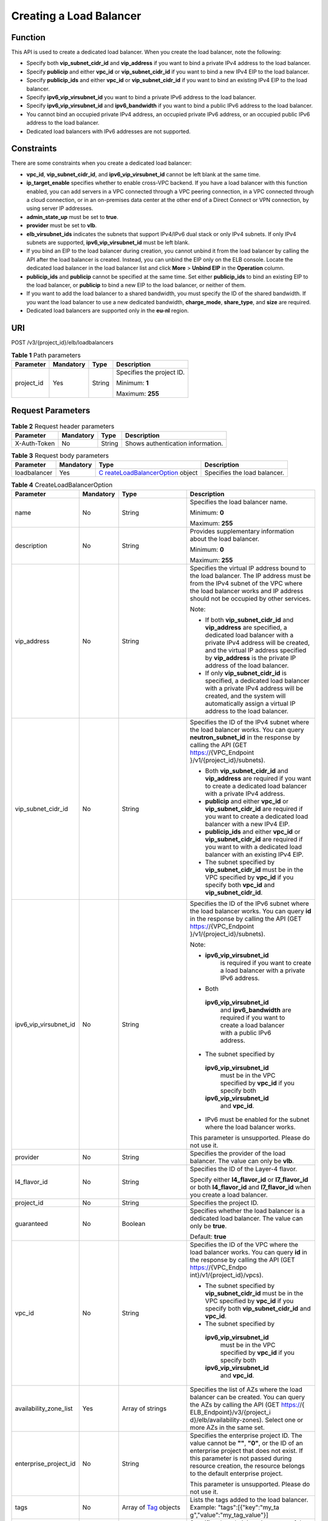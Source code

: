 Creating a Load Balancer
========================

Function
^^^^^^^^

This API is used to create a dedicated load balancer. When you create the load balancer, note the following:

-  Specify both **vip_subnet_cidr_id** and **vip_address** if you want to bind a private IPv4 address to the load balancer.
-  Specify **publicip** and either **vpc_id** or **vip_subnet_cidr_id** if you want to bind a new IPv4 EIP to the load balancer.
-  Specify **publicip_ids** and either **vpc_id** or **vip_subnet_cidr_id** if you want to bind an existing IPv4 EIP to the load balancer.
-  Specify **ipv6_vip_virsubnet_id** you want to bind a private IPv6 address to the load balancer.
-  Specify **ipv6_vip_virsubnet_id** and **ipv6_bandwidth** if you want to bind a public IPv6 address to the load balancer.
-  You cannot bind an occupied private IPv4 address, an occupied private IPv6 address, or an occupied public IPv6 address to the load balancer.
-  Dedicated load balancers with IPv6 addresses are not supported.

Constraints
^^^^^^^^^^^

There are some constraints when you create a dedicated load balancer:

-  **vpc_id**, **vip_subnet_cidr_id**, and **ipv6_vip_virsubnet_id** cannot be left blank at the same time.
-  **ip_target_enable** specifies whether to enable cross-VPC backend. If you have a load balancer with this function enabled, you can add servers in a VPC connected through a VPC peering connection, in a VPC connected through a cloud connection, or in an on-premises data center at the other end of a Direct Connect or VPN connection, by using server IP addresses.
-  **admin_state_up** must be set to **true**.
-  **provider** must be set to **vlb**.
-  **elb_virsubnet_ids** indicates the subnets that support IPv4/IPv6 dual stack or only IPv4 subnets. If only IPv4 subnets are supported, **ipv6_vip_virsubnet_id** must be left blank.
-  If you bind an EIP to the load balancer during creation, you cannot unbind it from the load balancer by calling the API after the load balancer is created. Instead, you can unbind the EIP only on the ELB console. Locate the dedicated load balancer in the load balancer list and click **More** > **Unbind EIP** in the **Operation** column.
-  **publicip_ids** and **publicip** cannot be specified at the same time. Set either **publicip_ids** to bind an existing EIP to the load balancer, or **publicip** to bind a new EIP to the load balancer, or neither of them.
-  If you want to add the load balancer to a shared bandwidth, you must specify the ID of the shared bandwidth. If you want the load balancer to use a new dedicated bandwidth, **charge_mode**, **share_type**, and **size** are required.
-  Dedicated load balancers are supported only in the **eu-nl** region.

URI
^^^

POST /v3/{project_id}/elb/loadbalancers

.. table:: **Table 1** Path parameters

   +-----------------------------+-----------------------------+-----------------------------+-----------------------------+
   | Parameter                   | Mandatory                   | Type                        | Description                 |
   +=============================+=============================+=============================+=============================+
   | project_id                  | Yes                         | String                      | Specifies the project ID.   |
   |                             |                             |                             |                             |
   |                             |                             |                             | Minimum: **1**              |
   |                             |                             |                             |                             |
   |                             |                             |                             | Maximum: **255**            |
   +-----------------------------+-----------------------------+-----------------------------+-----------------------------+

Request Parameters
^^^^^^^^^^^^^^^^^^

.. table:: **Table 2** Request header parameters

   ============ ========= ====== =================================
   Parameter    Mandatory Type   Description
   ============ ========= ====== =================================
   X-Auth-Token No        String Shows authentication information.
   ============ ========= ====== =================================

.. table:: **Table 3** Request body parameters

   +--------------+-----------+-------------------------------------------+------------------------------+
   | Parameter    | Mandatory | Type                                      | Description                  |
   +==============+===========+===========================================+==============================+
   | loadbalancer | Yes       | `C                                        | Specifies the load balancer. |
   |              |           | reateLoadBalancerOption <#CreateLoadBalan |                              |
   |              |           | cer__request_CreateLoadBalancerOption>`__ |                              |
   |              |           | object                                    |                              |
   +--------------+-----------+-------------------------------------------+------------------------------+

.. table:: **Table 4** CreateLoadBalancerOption

   +-----------------------------+-----------------------------+-----------------------------+-----------------------------+
   | Parameter                   | Mandatory                   | Type                        | Description                 |
   +=============================+=============================+=============================+=============================+
   | name                        | No                          | String                      | Specifies the load balancer |
   |                             |                             |                             | name.                       |
   |                             |                             |                             |                             |
   |                             |                             |                             | Minimum: **0**              |
   |                             |                             |                             |                             |
   |                             |                             |                             | Maximum: **255**            |
   +-----------------------------+-----------------------------+-----------------------------+-----------------------------+
   | description                 | No                          | String                      | Provides supplementary      |
   |                             |                             |                             | information about the load  |
   |                             |                             |                             | balancer.                   |
   |                             |                             |                             |                             |
   |                             |                             |                             | Minimum: **0**              |
   |                             |                             |                             |                             |
   |                             |                             |                             | Maximum: **255**            |
   +-----------------------------+-----------------------------+-----------------------------+-----------------------------+
   | vip_address                 | No                          | String                      | Specifies the virtual IP    |
   |                             |                             |                             | address bound to the load   |
   |                             |                             |                             | balancer. The IP address    |
   |                             |                             |                             | must be from the IPv4       |
   |                             |                             |                             | subnet of the VPC where the |
   |                             |                             |                             | load balancer works and IP  |
   |                             |                             |                             | address should not be       |
   |                             |                             |                             | occupied by other services. |
   |                             |                             |                             |                             |
   |                             |                             |                             | Note:                       |
   |                             |                             |                             |                             |
   |                             |                             |                             | -  If both                  |
   |                             |                             |                             |    **vip_subnet_cidr_id**   |
   |                             |                             |                             |    and **vip_address** are  |
   |                             |                             |                             |    specified, a dedicated   |
   |                             |                             |                             |    load balancer with a     |
   |                             |                             |                             |    private IPv4 address     |
   |                             |                             |                             |    will be created, and the |
   |                             |                             |                             |    virtual IP address       |
   |                             |                             |                             |    specified by             |
   |                             |                             |                             |    **vip_address** is the   |
   |                             |                             |                             |    private IP address of    |
   |                             |                             |                             |    the load balancer.       |
   |                             |                             |                             | -  If only                  |
   |                             |                             |                             |    **vip_subnet_cidr_id**   |
   |                             |                             |                             |    is specified, a          |
   |                             |                             |                             |    dedicated load balancer  |
   |                             |                             |                             |    with a private IPv4      |
   |                             |                             |                             |    address will be created, |
   |                             |                             |                             |    and the system will      |
   |                             |                             |                             |    automatically assign a   |
   |                             |                             |                             |    virtual IP address to    |
   |                             |                             |                             |    the load balancer.       |
   +-----------------------------+-----------------------------+-----------------------------+-----------------------------+
   | vip_subnet_cidr_id          | No                          | String                      | Specifies the ID of the     |
   |                             |                             |                             | IPv4 subnet where the load  |
   |                             |                             |                             | balancer works. You can     |
   |                             |                             |                             | query **neutron_subnet_id** |
   |                             |                             |                             | in the response by calling  |
   |                             |                             |                             | the API (GET                |
   |                             |                             |                             | https://{VPC_Endpoint       |
   |                             |                             |                             | }/v1/{project_id}/subnets). |
   |                             |                             |                             |                             |
   |                             |                             |                             | -  Both                     |
   |                             |                             |                             |    **vip_subnet_cidr_id**   |
   |                             |                             |                             |    and **vip_address** are  |
   |                             |                             |                             |    required if you want to  |
   |                             |                             |                             |    create a dedicated load  |
   |                             |                             |                             |    balancer with a private  |
   |                             |                             |                             |    IPv4 address.            |
   |                             |                             |                             | -  **publicip** and either  |
   |                             |                             |                             |    **vpc_id** or            |
   |                             |                             |                             |    **vip_subnet_cidr_id**   |
   |                             |                             |                             |    are required if you want |
   |                             |                             |                             |    to create a dedicated    |
   |                             |                             |                             |    load balancer with a new |
   |                             |                             |                             |    IPv4 EIP.                |
   |                             |                             |                             | -  **publicip_ids** and     |
   |                             |                             |                             |    either **vpc_id** or     |
   |                             |                             |                             |    **vip_subnet_cidr_id**   |
   |                             |                             |                             |    are required if you want |
   |                             |                             |                             |    to with a dedicated load |
   |                             |                             |                             |    balancer with an         |
   |                             |                             |                             |    existing IPv4 EIP.       |
   |                             |                             |                             | -  The subnet specified by  |
   |                             |                             |                             |    **vip_subnet_cidr_id**   |
   |                             |                             |                             |    must be in the VPC       |
   |                             |                             |                             |    specified by **vpc_id**  |
   |                             |                             |                             |    if you specify both      |
   |                             |                             |                             |    **vpc_id** and           |
   |                             |                             |                             |    **vip_subnet_cidr_id**.  |
   +-----------------------------+-----------------------------+-----------------------------+-----------------------------+
   | ipv6_vip_virsubnet_id       | No                          | String                      | Specifies the ID of the     |
   |                             |                             |                             | IPv6 subnet where the load  |
   |                             |                             |                             | balancer works. You can     |
   |                             |                             |                             | query **id** in the         |
   |                             |                             |                             | response by calling the API |
   |                             |                             |                             | (GET                        |
   |                             |                             |                             | https://{VPC_Endpoint       |
   |                             |                             |                             | }/v1/{project_id}/subnets). |
   |                             |                             |                             |                             |
   |                             |                             |                             | Note:                       |
   |                             |                             |                             |                             |
   |                             |                             |                             | -                           |
   |                             |                             |                             |   **ipv6_vip_virsubnet_id** |
   |                             |                             |                             |    is required if you want  |
   |                             |                             |                             |    to create a load         |
   |                             |                             |                             |    balancer with a private  |
   |                             |                             |                             |    IPv6 address.            |
   |                             |                             |                             | -  Both                     |
   |                             |                             |                             |                             |
   |                             |                             |                             |   **ipv6_vip_virsubnet_id** |
   |                             |                             |                             |    and **ipv6_bandwidth**   |
   |                             |                             |                             |    are required if you want |
   |                             |                             |                             |    to create a load         |
   |                             |                             |                             |    balancer with a public   |
   |                             |                             |                             |    IPv6 address.            |
   |                             |                             |                             | -  The subnet specified by  |
   |                             |                             |                             |                             |
   |                             |                             |                             |   **ipv6_vip_virsubnet_id** |
   |                             |                             |                             |    must be in the VPC       |
   |                             |                             |                             |    specified by **vpc_id**  |
   |                             |                             |                             |    if you specify both      |
   |                             |                             |                             |                             |
   |                             |                             |                             |   **ipv6_vip_virsubnet_id** |
   |                             |                             |                             |    and **vpc_id**.          |
   |                             |                             |                             | -  IPv6 must be enabled for |
   |                             |                             |                             |    the subnet where the     |
   |                             |                             |                             |    load balancer works.     |
   |                             |                             |                             |                             |
   |                             |                             |                             | This parameter is           |
   |                             |                             |                             | unsupported. Please do not  |
   |                             |                             |                             | use it.                     |
   +-----------------------------+-----------------------------+-----------------------------+-----------------------------+
   | provider                    | No                          | String                      | Specifies the provider of   |
   |                             |                             |                             | the load balancer. The      |
   |                             |                             |                             | value can only be **vlb**.  |
   +-----------------------------+-----------------------------+-----------------------------+-----------------------------+
   | l4_flavor_id                | No                          | String                      | Specifies the ID of the     |
   |                             |                             |                             | Layer-4 flavor.             |
   |                             |                             |                             |                             |
   |                             |                             |                             | Specify either              |
   |                             |                             |                             | **l4_flavor_id** or         |
   |                             |                             |                             | **l7_flavor_id** or both    |
   |                             |                             |                             | **l4_flavor_id** and        |
   |                             |                             |                             | **l7_flavor_id** when you   |
   |                             |                             |                             | create a load balancer.     |
   +-----------------------------+-----------------------------+-----------------------------+-----------------------------+
   | project_id                  | No                          | String                      | Specifies the project ID.   |
   +-----------------------------+-----------------------------+-----------------------------+-----------------------------+
   | guaranteed                  | No                          | Boolean                     | Specifies whether the load  |
   |                             |                             |                             | balancer is a dedicated     |
   |                             |                             |                             | load balancer. The value    |
   |                             |                             |                             | can only be **true**.       |
   |                             |                             |                             |                             |
   |                             |                             |                             | Default: **true**           |
   +-----------------------------+-----------------------------+-----------------------------+-----------------------------+
   | vpc_id                      | No                          | String                      | Specifies the ID of the VPC |
   |                             |                             |                             | where the load balancer     |
   |                             |                             |                             | works. You can query **id** |
   |                             |                             |                             | in the response by calling  |
   |                             |                             |                             | the API (GET                |
   |                             |                             |                             | https://{VPC_Endpo          |
   |                             |                             |                             | int}/v1/{project_id}/vpcs). |
   |                             |                             |                             |                             |
   |                             |                             |                             | -  The subnet specified by  |
   |                             |                             |                             |    **vip_subnet_cidr_id**   |
   |                             |                             |                             |    must be in the VPC       |
   |                             |                             |                             |    specified by **vpc_id**  |
   |                             |                             |                             |    if you specify both      |
   |                             |                             |                             |    **vip_subnet_cidr_id**   |
   |                             |                             |                             |    and **vpc_id**.          |
   |                             |                             |                             | -  The subnet specified by  |
   |                             |                             |                             |                             |
   |                             |                             |                             |   **ipv6_vip_virsubnet_id** |
   |                             |                             |                             |    must be in the VPC       |
   |                             |                             |                             |    specified by **vpc_id**  |
   |                             |                             |                             |    if you specify both      |
   |                             |                             |                             |                             |
   |                             |                             |                             |   **ipv6_vip_virsubnet_id** |
   |                             |                             |                             |    and **vpc_id**.          |
   +-----------------------------+-----------------------------+-----------------------------+-----------------------------+
   | availability_zone_list      | Yes                         | Array of strings            | Specifies the list of AZs   |
   |                             |                             |                             | where the load balancer can |
   |                             |                             |                             | be created. You can query   |
   |                             |                             |                             | the AZs by calling the API  |
   |                             |                             |                             | (GET                        |
   |                             |                             |                             | https://{                   |
   |                             |                             |                             | ELB_Endpoint}/v3/{project_i |
   |                             |                             |                             | d}/elb/availability-zones). |
   |                             |                             |                             | Select one or more AZs in   |
   |                             |                             |                             | the same set.               |
   +-----------------------------+-----------------------------+-----------------------------+-----------------------------+
   | enterprise_project_id       | No                          | String                      | Specifies the enterprise    |
   |                             |                             |                             | project ID. The value       |
   |                             |                             |                             | cannot be **""**, **"0"**,  |
   |                             |                             |                             | or the ID of an enterprise  |
   |                             |                             |                             | project that does not       |
   |                             |                             |                             | exist. If this parameter is |
   |                             |                             |                             | not passed during resource  |
   |                             |                             |                             | creation, the resource      |
   |                             |                             |                             | belongs to the default      |
   |                             |                             |                             | enterprise project.         |
   |                             |                             |                             |                             |
   |                             |                             |                             | This parameter is           |
   |                             |                             |                             | unsupported. Please do not  |
   |                             |                             |                             | use it.                     |
   +-----------------------------+-----------------------------+-----------------------------+-----------------------------+
   | tags                        | No                          | Array of                    | Lists the tags added to the |
   |                             |                             | `Tag <#CreateLo             | load balancer. Example:     |
   |                             |                             | adBalancer__request_Tag>`__ | "tags":[{"key":"my_ta       |
   |                             |                             | objects                     | g","value":"my_tag_value"}] |
   +-----------------------------+-----------------------------+-----------------------------+-----------------------------+
   | admin_state_up              | No                          | Boolean                     | Specifies the               |
   |                             |                             |                             | administrative status of    |
   |                             |                             |                             | the load balancer. The      |
   |                             |                             |                             | value can only be **true**. |
   |                             |                             |                             |                             |
   |                             |                             |                             | This parameter is           |
   |                             |                             |                             | unsupported. Please do not  |
   |                             |                             |                             | use it.                     |
   |                             |                             |                             |                             |
   |                             |                             |                             | Default: **true**           |
   +-----------------------------+-----------------------------+-----------------------------+-----------------------------+
   | l7_flavor_id                | No                          | String                      | Specifies the ID of the     |
   |                             |                             |                             | Layer-7 flavor.             |
   |                             |                             |                             |                             |
   |                             |                             |                             | Specify either              |
   |                             |                             |                             | **l4_flavor_id** or         |
   |                             |                             |                             | **l7_flavor_id** or both    |
   |                             |                             |                             | **l4_flavor_id** and        |
   |                             |                             |                             | **l7_flavor_id** when you   |
   |                             |                             |                             | create a load balancer.     |
   |                             |                             |                             |                             |
   |                             |                             |                             | Minimum: **1**              |
   |                             |                             |                             |                             |
   |                             |                             |                             | Maximum: **255**            |
   +-----------------------------+-----------------------------+-----------------------------+-----------------------------+
   | ipv6_bandwidth              | No                          | `Bandw                      | Specifies the ID of the     |
   |                             |                             | idthRef <#CreateLoadBalance | bandwidth. This parameter   |
   |                             |                             | r__request_BandwidthRef>`__ | is available only when you  |
   |                             |                             | object                      | create or update a          |
   |                             |                             |                             | dedicated load balancer     |
   |                             |                             |                             | that has an IPv6 address    |
   |                             |                             |                             | bound.                      |
   |                             |                             |                             |                             |
   |                             |                             |                             | If you use a new IPv6       |
   |                             |                             |                             | address and specify a       |
   |                             |                             |                             | shared bandwidth, the IPv6  |
   |                             |                             |                             | address will be added to    |
   |                             |                             |                             | the shared bandwidth.       |
   |                             |                             |                             |                             |
   |                             |                             |                             | This parameter is           |
   |                             |                             |                             | unsupported. Please do not  |
   |                             |                             |                             | use it.                     |
   +-----------------------------+-----------------------------+-----------------------------+-----------------------------+
   | publicip_ids                | No                          | Array of strings            | Specifies the ID of the EIP |
   |                             |                             |                             | the system will             |
   |                             |                             |                             | automatically assign and    |
   |                             |                             |                             | bind to the load balancer   |
   |                             |                             |                             | during load balancer        |
   |                             |                             |                             | creation. Currently, only   |
   |                             |                             |                             | the first EIP will be bound |
   |                             |                             |                             | to the load balancer        |
   |                             |                             |                             | although multiple EIP IDs   |
   |                             |                             |                             | can be set.                 |
   +-----------------------------+-----------------------------+-----------------------------+-----------------------------+
   | publicip                    | No                          | `CreateLoadBalancer         | Provides information about  |
   |                             |                             | PublicIpOption <#CreateLoad | the new IPv4 EIP that will  |
   |                             |                             | Balancer__request_CreateLoa | be bound to the dedicated   |
   |                             |                             | dBalancerPublicIpOption>`__ | load balancer during load   |
   |                             |                             | object                      | balancer creation.          |
   +-----------------------------+-----------------------------+-----------------------------+-----------------------------+
   | elb_virsubnet_ids           | Yes                         | Array of strings            | Lists the IDs of subnets on |
   |                             |                             |                             | the downstream plane. You   |
   |                             |                             |                             | can query parameter **id**  |
   |                             |                             |                             | in the response by calling  |
   |                             |                             |                             | the API (GET                |
   |                             |                             |                             | https://{VPC_Endpoint       |
   |                             |                             |                             | }/v1/{project_id}/subnets). |
   |                             |                             |                             |                             |
   |                             |                             |                             | If there is more than one   |
   |                             |                             |                             | subnet, the first subnet in |
   |                             |                             |                             | the list will be used.      |
   |                             |                             |                             |                             |
   |                             |                             |                             | The subnets must be in the  |
   |                             |                             |                             | VPC where the load balancer |
   |                             |                             |                             | works.                      |
   +-----------------------------+-----------------------------+-----------------------------+-----------------------------+
   | ip_target_enable            | No                          | Boolean                     | Specifies whether to enable |
   |                             |                             |                             | cross-VPC backend. The      |
   |                             |                             |                             | value can be **true**       |
   |                             |                             |                             | (enabled) or **false**      |
   |                             |                             |                             | (disabled). This function   |
   |                             |                             |                             | is supported only by        |
   |                             |                             |                             | dedicated load balancers.   |
   |                             |                             |                             |                             |
   |                             |                             |                             | If you enable this          |
   |                             |                             |                             | function, you can add       |
   |                             |                             |                             | servers in a VPC connected  |
   |                             |                             |                             | through a VPC peering       |
   |                             |                             |                             | connection, in a VPC        |
   |                             |                             |                             | connected through a cloud   |
   |                             |                             |                             | connection, or in an        |
   |                             |                             |                             | on-premises data center at  |
   |                             |                             |                             | the other end of a Direct   |
   |                             |                             |                             | Connect or VPN connection,  |
   |                             |                             |                             | by using their IP           |
   |                             |                             |                             | addresses.                  |
   |                             |                             |                             |                             |
   |                             |                             |                             | This parameter is           |
   |                             |                             |                             | unsupported. Please do not  |
   |                             |                             |                             | use it.                     |
   +-----------------------------+-----------------------------+-----------------------------+-----------------------------+

.. table:: **Table 5** Tag

   ========= ========= ====== ========================
   Parameter Mandatory Type   Description
   ========= ========= ====== ========================
   key       No        String Specifies the tag key.
   value     No        String Specifies the tag value.
   ========= ========= ====== ========================

.. table:: **Table 6** BandwidthRef

   ========= ========= ====== ==================================
   Parameter Mandatory Type   Description
   ========= ========= ====== ==================================
   id        Yes       String Specifies the shared bandwidth ID.
   ========= ========= ====== ==================================

.. table:: **Table 7** CreateLoadBalancerPublicIpOption

   +-----------------------------+-----------------------------+-----------------------------+-----------------------------+
   | Parameter                   | Mandatory                   | Type                        | Description                 |
   +=============================+=============================+=============================+=============================+
   | ip_version                  | No                          | Integer                     | Specifies the IP address    |
   |                             |                             |                             | version. The value can be   |
   |                             |                             |                             | **4** (IPv4) or **6**       |
   |                             |                             |                             | (IPv6).                     |
   |                             |                             |                             |                             |
   |                             |                             |                             | IPv6 is unsupported. The    |
   |                             |                             |                             | value cannot be **6**.      |
   |                             |                             |                             |                             |
   |                             |                             |                             | Default: **4**              |
   +-----------------------------+-----------------------------+-----------------------------+-----------------------------+
   | network_type                | Yes                         | String                      | Specifies the EIP type. The |
   |                             |                             |                             | value can be **5_bgp**      |
   |                             |                             |                             | (default) and               |
   |                             |                             |                             | **5_mailbgp**.              |
   |                             |                             |                             |                             |
   |                             |                             |                             | NOTE:                       |
   |                             |                             |                             | In **eu-de**, the value of  |
   |                             |                             |                             | this parameter can only be  |
   |                             |                             |                             | **5_gray**.                 |
   |                             |                             |                             |                             |
   |                             |                             |                             | Minimum: **1**              |
   |                             |                             |                             |                             |
   |                             |                             |                             | Maximum: **36**             |
   +-----------------------------+-----------------------------+-----------------------------+-----------------------------+
   | description                 | No                          | String                      | Provides supplementary      |
   |                             |                             |                             | information about the IPv4  |
   |                             |                             |                             | EIP.                        |
   |                             |                             |                             |                             |
   |                             |                             |                             | Minimum: **1**              |
   |                             |                             |                             |                             |
   |                             |                             |                             | Maximum: **255**            |
   +-----------------------------+-----------------------------+-----------------------------+-----------------------------+
   | bandwidth                   | Yes                         | `CreateLoadBalancerBa       | Provides supplementary      |
   |                             |                             | ndwidthOption <#CreateLoadB | information about the       |
   |                             |                             | alancer__request_CreateLoad | bandwidth.                  |
   |                             |                             | BalancerBandwidthOption>`__ |                             |
   |                             |                             | object                      |                             |
   +-----------------------------+-----------------------------+-----------------------------+-----------------------------+

.. table:: **Table 8** CreateLoadBalancerBandwidthOption

   +-----------------------------+-----------------------------+-----------------------------+-----------------------------+
   | Parameter                   | Mandatory                   | Type                        | Description                 |
   +=============================+=============================+=============================+=============================+
   | name                        | No                          | String                      | Specifies the bandwidth     |
   |                             |                             |                             | name.                       |
   |                             |                             |                             |                             |
   |                             |                             |                             | Minimum: **1**              |
   |                             |                             |                             |                             |
   |                             |                             |                             | Maximum: **64**             |
   +-----------------------------+-----------------------------+-----------------------------+-----------------------------+
   | size                        | No                          | Integer                     | Specifies the bandwidth     |
   |                             |                             |                             | range.                      |
   |                             |                             |                             |                             |
   |                             |                             |                             | The default range is 1      |
   |                             |                             |                             | Mbit/s to 2,000 Mbit/s.     |
   |                             |                             |                             | (The specific range may     |
   |                             |                             |                             | vary depending on the       |
   |                             |                             |                             | configuration in each       |
   |                             |                             |                             | region. You can see the     |
   |                             |                             |                             | available bandwidth range   |
   |                             |                             |                             | on the management console.) |
   |                             |                             |                             |                             |
   |                             |                             |                             | Note:                       |
   |                             |                             |                             |                             |
   |                             |                             |                             | The minimum increment for   |
   |                             |                             |                             | bandwidth adjustment varies |
   |                             |                             |                             | depending on the bandwidth  |
   |                             |                             |                             | range. The following are    |
   |                             |                             |                             | the details:                |
   |                             |                             |                             |                             |
   |                             |                             |                             | -  The minimum increment is |
   |                             |                             |                             |    1 Mbit/s if the          |
   |                             |                             |                             |    bandwidth range is from  |
   |                             |                             |                             |    0 Mbit/s to 300 Mbit/s.  |
   |                             |                             |                             | -  The minimum increment is |
   |                             |                             |                             |    50 Mbit/s if the         |
   |                             |                             |                             |    bandwidth range is from  |
   |                             |                             |                             |    300 Mbit/s to 1,000      |
   |                             |                             |                             |    Mbit/s.                  |
   |                             |                             |                             | -  The minimum increment is |
   |                             |                             |                             |    500 Mbit/s if the        |
   |                             |                             |                             |    bandwidth is greater     |
   |                             |                             |                             |    than 1,000 Mbit/s.       |
   |                             |                             |                             |                             |
   |                             |                             |                             | This parameter is mandatory |
   |                             |                             |                             | if **id** is set to         |
   |                             |                             |                             | **null**.                   |
   |                             |                             |                             |                             |
   |                             |                             |                             | Minimum: **0**              |
   |                             |                             |                             |                             |
   |                             |                             |                             | Maximum: **99999**          |
   +-----------------------------+-----------------------------+-----------------------------+-----------------------------+
   | charge_mode                 | No                          | String                      | Specifies how the bandwidth |
   |                             |                             |                             | used by the EIP is billed.  |
   |                             |                             |                             |                             |
   |                             |                             |                             | Currently, the bandwidth    |
   |                             |                             |                             | can be billed only by       |
   |                             |                             |                             | **traffic**.                |
   |                             |                             |                             |                             |
   |                             |                             |                             | This parameter is mandatory |
   |                             |                             |                             | if **id** is set to         |
   |                             |                             |                             | **null**.                   |
   +-----------------------------+-----------------------------+-----------------------------+-----------------------------+
   | share_type                  | No                          | String                      | Specifies the bandwidth     |
   |                             |                             |                             | type.                       |
   |                             |                             |                             |                             |
   |                             |                             |                             | The value options are as    |
   |                             |                             |                             | follows:                    |
   |                             |                             |                             |                             |
   |                             |                             |                             | -  **PER**: indicates       |
   |                             |                             |                             |    dedicated bandwidth.     |
   |                             |                             |                             | -  **WHOLE**: indicates     |
   |                             |                             |                             |    shared bandwidth.        |
   |                             |                             |                             |                             |
   |                             |                             |                             | This parameter is mandatory |
   |                             |                             |                             | when **id** is set to       |
   |                             |                             |                             | **null**. It will be        |
   |                             |                             |                             | ignored if the value of     |
   |                             |                             |                             | **id** is not **null**.     |
   +-----------------------------+-----------------------------+-----------------------------+-----------------------------+
   | id                          | No                          | String                      | Specifies the ID of the     |
   |                             |                             |                             | shared bandwidth. You can   |
   |                             |                             |                             | add a load balancer to a    |
   |                             |                             |                             | shared bandwidth by         |
   |                             |                             |                             | specifying its ID.          |
   |                             |                             |                             |                             |
   |                             |                             |                             | If you have specified an    |
   |                             |                             |                             | ID, you do not need to pass |
   |                             |                             |                             | other parameters. Even if   |
   |                             |                             |                             | you pass other parameters,  |
   |                             |                             |                             | the system will             |
   |                             |                             |                             | automatically ignore these  |
   |                             |                             |                             | parameters.                 |
   +-----------------------------+-----------------------------+-----------------------------+-----------------------------+

Response Parameters
^^^^^^^^^^^^^^^^^^^

**Status code: 201**

.. table:: **Table 9** Response body parameters

   +--------------+--------------------------------------------------+--------------------------------------------------+
   | Parameter    | Type                                             | Description                                      |
   +==============+==================================================+==================================================+
   | loadbalancer | `LoadBalancer                                    | Specifies the load balancer.                     |
   |              |  <#CreateLoadBalancer__response_LoadBalancer>`__ |                                                  |
   |              | object                                           |                                                  |
   +--------------+--------------------------------------------------+--------------------------------------------------+
   | request_id   | String                                           | Specifies the request ID. The value is           |
   |              |                                                  | automatically generated.                         |
   +--------------+--------------------------------------------------+--------------------------------------------------+

.. table:: **Table 10** LoadBalancer

   +---------------------------------------+---------------------------------------+---------------------------------------+
   | Parameter                             | Type                                  | Description                           |
   +=======================================+=======================================+=======================================+
   | id                                    | String                                | Specifies the load balancer ID.       |
   |                                       |                                       |                                       |
   |                                       |                                       | Default: **Automatically generated**  |
   +---------------------------------------+---------------------------------------+---------------------------------------+
   | description                           | String                                | Provides supplementary information    |
   |                                       |                                       | about the load balancer.              |
   |                                       |                                       |                                       |
   |                                       |                                       | Minimum: **1**                        |
   |                                       |                                       |                                       |
   |                                       |                                       | Maximum: **255**                      |
   +---------------------------------------+---------------------------------------+---------------------------------------+
   | provisioning_status                   | String                                | Specifies the provisioning status of  |
   |                                       |                                       | the load balancer. The value can only |
   |                                       |                                       | be **ACTIVE**.                        |
   +---------------------------------------+---------------------------------------+---------------------------------------+
   | admin_state_up                        | Boolean                               | Specifies the administrative status   |
   |                                       |                                       | of the load balancer. The value can   |
   |                                       |                                       | only be **true**.                     |
   |                                       |                                       |                                       |
   |                                       |                                       | This parameter is unsupported. Please |
   |                                       |                                       | do not use it.                        |
   |                                       |                                       |                                       |
   |                                       |                                       | Default: **true**                     |
   +---------------------------------------+---------------------------------------+---------------------------------------+
   | provider                              | String                                | Specifies the provider of the load    |
   |                                       |                                       | balancer. The value can only be       |
   |                                       |                                       | **vlb**.                              |
   |                                       |                                       |                                       |
   |                                       |                                       | Default: **vlb**                      |
   +---------------------------------------+---------------------------------------+---------------------------------------+
   | pools                                 | Array of                              | Lists the IDs of backend server       |
   |                                       | `PoolRef <#Cre                        | groups associated with the load       |
   |                                       | ateLoadBalancer__response_PoolRef>`__ | balancer.                             |
   |                                       | objects                               |                                       |
   +---------------------------------------+---------------------------------------+---------------------------------------+
   | listeners                             | Array of                              | Lists the IDs of listeners added to   |
   |                                       | `ListenerRef <#CreateL                | the load balancer.                    |
   |                                       | oadBalancer__response_ListenerRef>`__ |                                       |
   |                                       | objects                               |                                       |
   +---------------------------------------+---------------------------------------+---------------------------------------+
   | operating_status                      | String                                | Specifies the operating status of the |
   |                                       |                                       | load balancer. The value can only be  |
   |                                       |                                       | **ONLINE**.                           |
   |                                       |                                       |                                       |
   |                                       |                                       | Minimum: **1**                        |
   |                                       |                                       |                                       |
   |                                       |                                       | Maximum: **16**                       |
   +---------------------------------------+---------------------------------------+---------------------------------------+
   | vip_address                           | String                                | Specifies the private IPv4 address    |
   |                                       |                                       | bound to the load balancer.           |
   |                                       |                                       |                                       |
   |                                       |                                       | Minimum: **1**                        |
   |                                       |                                       |                                       |
   |                                       |                                       | Maximum: **64**                       |
   +---------------------------------------+---------------------------------------+---------------------------------------+
   | vip_subnet_cidr_id                    | String                                | Specifies the ID of the IPv4 subnet   |
   |                                       |                                       | where the load balancer works.        |
   |                                       |                                       |                                       |
   |                                       |                                       | Minimum: **1**                        |
   |                                       |                                       |                                       |
   |                                       |                                       | Maximum: **36**                       |
   +---------------------------------------+---------------------------------------+---------------------------------------+
   | name                                  | String                                | Specifies the name of the load        |
   |                                       |                                       | balancer.                             |
   |                                       |                                       |                                       |
   |                                       |                                       | Minimum: **1**                        |
   |                                       |                                       |                                       |
   |                                       |                                       | Maximum: **255**                      |
   +---------------------------------------+---------------------------------------+---------------------------------------+
   | project_id                            | String                                | Specifies the project ID of the load  |
   |                                       |                                       | balancer.                             |
   |                                       |                                       |                                       |
   |                                       |                                       | Minimum: **1**                        |
   |                                       |                                       |                                       |
   |                                       |                                       | Maximum: **32**                       |
   +---------------------------------------+---------------------------------------+---------------------------------------+
   | vip_port_id                           | String                                | Specifies the ID of the port bound to |
   |                                       |                                       | the virtual IP address (the value of  |
   |                                       |                                       | **vip_address**) of the load          |
   |                                       |                                       | balancer.                             |
   |                                       |                                       |                                       |
   |                                       |                                       | When you create a dedicated load      |
   |                                       |                                       | balancer, the system automatically    |
   |                                       |                                       | creates a port for the load balancer  |
   |                                       |                                       | and associates the port with a        |
   |                                       |                                       | default security group. However,      |
   |                                       |                                       | security group rules containing the   |
   |                                       |                                       | port will not affect traffic to and   |
   |                                       |                                       | from the load balancer.               |
   +---------------------------------------+---------------------------------------+---------------------------------------+
   | tags                                  | Array of                              | Lists the tags added to the load      |
   |                                       | `Tag <                                | balancer.                             |
   |                                       | #CreateLoadBalancer__response_Tag>`__ |                                       |
   |                                       | objects                               |                                       |
   +---------------------------------------+---------------------------------------+---------------------------------------+
   | created_at                            | String                                | Specifies the time when the load      |
   |                                       |                                       | balancer was created.                 |
   |                                       |                                       |                                       |
   |                                       |                                       | Minimum: **1**                        |
   |                                       |                                       |                                       |
   |                                       |                                       | Maximum: **20**                       |
   +---------------------------------------+---------------------------------------+---------------------------------------+
   | updated_at                            | String                                | Specifies the time when the load      |
   |                                       |                                       | balancer was updated.                 |
   |                                       |                                       |                                       |
   |                                       |                                       | Minimum: **1**                        |
   |                                       |                                       |                                       |
   |                                       |                                       | Maximum: **20**                       |
   +---------------------------------------+---------------------------------------+---------------------------------------+
   | guaranteed                            | Boolean                               | Specifies whether the load balancer   |
   |                                       |                                       | is a dedicated load balancer.         |
   |                                       |                                       |                                       |
   |                                       |                                       | The value can be **true** or          |
   |                                       |                                       | **false**. **true** indicates a       |
   |                                       |                                       | dedicated load balancer, and          |
   |                                       |                                       | **false** indicates a shared load     |
   |                                       |                                       | balancer. When dedicated load         |
   |                                       |                                       | balancers are launched in the         |
   |                                       |                                       | **eu-de** region, either **true** or  |
   |                                       |                                       | **false** will be returned when you   |
   |                                       |                                       | use the API to query or update a load |
   |                                       |                                       | balancer.                             |
   |                                       |                                       |                                       |
   |                                       |                                       | Default: **true**                     |
   +---------------------------------------+---------------------------------------+---------------------------------------+
   | vpc_id                                | String                                | Specifies the ID of the VPC where the |
   |                                       |                                       | load balancer works.                  |
   +---------------------------------------+---------------------------------------+---------------------------------------+
   | eips                                  | Array of                              | Specifies the EIP bound to the load   |
   |                                       | `EipInfo <#Cre                        | balancer.                             |
   |                                       | ateLoadBalancer__response_EipInfo>`__ |                                       |
   |                                       | objects                               |                                       |
   +---------------------------------------+---------------------------------------+---------------------------------------+
   | ipv6_vip_address                      | String                                | Specifies the IPv6 address bound to   |
   |                                       |                                       | the load balancer.                    |
   |                                       |                                       |                                       |
   |                                       |                                       | This parameter is unsupported. Please |
   |                                       |                                       | do not use it.                        |
   |                                       |                                       |                                       |
   |                                       |                                       | Default: **None**                     |
   |                                       |                                       |                                       |
   |                                       |                                       | Minimum: **1**                        |
   |                                       |                                       |                                       |
   |                                       |                                       | Maximum: **64**                       |
   +---------------------------------------+---------------------------------------+---------------------------------------+
   | ipv6_vip_virsubnet_id                 | String                                | Specifies the ID of the IPv6 subnet   |
   |                                       |                                       | where the load balancer works.        |
   |                                       |                                       |                                       |
   |                                       |                                       | This parameter is unsupported. Please |
   |                                       |                                       | do not use it.                        |
   +---------------------------------------+---------------------------------------+---------------------------------------+
   | ipv6_vip_port_id                      | String                                | Specifies the ID of the port bound to |
   |                                       |                                       | the IPv6 address.                     |
   |                                       |                                       |                                       |
   |                                       |                                       | This parameter is unsupported. Please |
   |                                       |                                       | do not use it.                        |
   +---------------------------------------+---------------------------------------+---------------------------------------+
   | availability_zone_list                | Array of strings                      | Specifies the list of AZs where the   |
   |                                       |                                       | load balancer is created.             |
   +---------------------------------------+---------------------------------------+---------------------------------------+
   | enterprise_project_id                 | String                                | Specifies the enterprise project ID.  |
   |                                       |                                       |                                       |
   |                                       |                                       | If this parameter is not passed       |
   |                                       |                                       | during resource creation, the         |
   |                                       |                                       | resource belongs to the default       |
   |                                       |                                       | enterprise project.                   |
   |                                       |                                       |                                       |
   |                                       |                                       | This parameter is unsupported. Please |
   |                                       |                                       | do not use it.                        |
   |                                       |                                       |                                       |
   |                                       |                                       | Default: **0**                        |
   +---------------------------------------+---------------------------------------+---------------------------------------+
   | l4_flavor_id                          | String                                | Specifies the Layer-4 flavor.         |
   |                                       |                                       |                                       |
   |                                       |                                       | Minimum: **1**                        |
   |                                       |                                       |                                       |
   |                                       |                                       | Maximum: **255**                      |
   +---------------------------------------+---------------------------------------+---------------------------------------+
   | l4_scale_flavor_id                    | String                                | Specifies the reserved Layer 4        |
   |                                       |                                       | flavor.                               |
   |                                       |                                       |                                       |
   |                                       |                                       | Minimum: **1**                        |
   |                                       |                                       |                                       |
   |                                       |                                       | Maximum: **255**                      |
   +---------------------------------------+---------------------------------------+---------------------------------------+
   | l7_flavor_id                          | String                                | Specifies the Layer-7 flavor.         |
   |                                       |                                       |                                       |
   |                                       |                                       | Minimum: **1**                        |
   |                                       |                                       |                                       |
   |                                       |                                       | Maximum: **255**                      |
   +---------------------------------------+---------------------------------------+---------------------------------------+
   | l7_scale_flavor_id                    | String                                | Specifies the reserved Layer 7        |
   |                                       |                                       | flavor.                               |
   |                                       |                                       |                                       |
   |                                       |                                       | Minimum: **1**                        |
   |                                       |                                       |                                       |
   |                                       |                                       | Maximum: **255**                      |
   +---------------------------------------+---------------------------------------+---------------------------------------+
   | publicips                             | Array of                              | Specifies the EIP bound to the load   |
   |                                       | `PublicIpInfo <#CreateLo              | balancer.                             |
   |                                       | adBalancer__response_PublicIpInfo>`__ |                                       |
   |                                       | objects                               |                                       |
   +---------------------------------------+---------------------------------------+---------------------------------------+
   | elb_virsubnet_ids                     | Array of strings                      | Specifies the ID of the subnet on the |
   |                                       |                                       | downstream plane. The ports used by   |
   |                                       |                                       | the load balancer dynamically occupy  |
   |                                       |                                       | IP addresses in the subnet.           |
   +---------------------------------------+---------------------------------------+---------------------------------------+
   | ip_target_enable                      | Boolean                               | Specifies whether to enable cross-VPC |
   |                                       |                                       | backend.                              |
   |                                       |                                       |                                       |
   |                                       |                                       | This parameter is unsupported. Please |
   |                                       |                                       | do not use it.                        |
   |                                       |                                       |                                       |
   |                                       |                                       | Default: **false**                    |
   +---------------------------------------+---------------------------------------+---------------------------------------+
   | frozen_scene                          | String                                | Specifies the scenario where the load |
   |                                       |                                       | balancer is frozen. Use commas to     |
   |                                       |                                       | separate multiple scenarios.          |
   |                                       |                                       |                                       |
   |                                       |                                       | If the value is **ARREAR**, the load  |
   |                                       |                                       | balancer is frozen because your       |
   |                                       |                                       | account is in arrears.                |
   +---------------------------------------+---------------------------------------+---------------------------------------+
   | ipv6_bandwidth                        | `BandwidthRef <#CreateLo              | Specifies the ID of the bandwidth.    |
   |                                       | adBalancer__response_BandwidthRef>`__ | This parameter is available only when |
   |                                       | object                                | you create or update a dedicated load |
   |                                       |                                       | balancer that has an IPv6 address     |
   |                                       |                                       | bound.                                |
   |                                       |                                       |                                       |
   |                                       |                                       | If you use a new IPv6 address and     |
   |                                       |                                       | specify a shared bandwidth, the IPv6  |
   |                                       |                                       | address will be added to the shared   |
   |                                       |                                       | bandwidth.                            |
   |                                       |                                       |                                       |
   |                                       |                                       | This parameter is unsupported. Please |
   |                                       |                                       | do not use it.                        |
   +---------------------------------------+---------------------------------------+---------------------------------------+

.. table:: **Table 11** PoolRef

   ========= ====== =============================================
   Parameter Type   Description
   ========= ====== =============================================
   id        String Specifies the ID of the backend server group.
   ========= ====== =============================================

.. table:: **Table 12** ListenerRef

   ========= ====== ==========================
   Parameter Type   Description
   ========= ====== ==========================
   id        String Specifies the listener ID.
   ========= ====== ==========================

.. table:: **Table 13** Tag

   ========= ====== ========================
   Parameter Type   Description
   ========= ====== ========================
   key       String Specifies the tag key.
   value     String Specifies the tag value.
   ========= ====== ========================

.. table:: **Table 14** EipInfo

   +---------------------------------------+---------------------------------------+---------------------------------------+
   | Parameter                             | Type                                  | Description                           |
   +=======================================+=======================================+=======================================+
   | eip_id                                | String                                | Specifies the EIP ID.                 |
   +---------------------------------------+---------------------------------------+---------------------------------------+
   | eip_address                           | String                                | Specifies the specific IP address.    |
   +---------------------------------------+---------------------------------------+---------------------------------------+
   | ip_version                            | Integer                               | Specifies the IP version. **4**       |
   |                                       |                                       | indicates IPv4, and **6** indicates   |
   |                                       |                                       | IPv6.                                 |
   |                                       |                                       |                                       |
   |                                       |                                       | IPv6 is unsupported. The value cannot |
   |                                       |                                       | be **6**.                             |
   +---------------------------------------+---------------------------------------+---------------------------------------+

.. table:: **Table 15** PublicIpInfo

   +---------------------------------------+---------------------------------------+---------------------------------------+
   | Parameter                             | Type                                  | Description                           |
   +=======================================+=======================================+=======================================+
   | publicip_id                           | String                                | Specifies the EIP ID.                 |
   +---------------------------------------+---------------------------------------+---------------------------------------+
   | publicip_address                      | String                                | Specifies the IP address.             |
   +---------------------------------------+---------------------------------------+---------------------------------------+
   | ip_version                            | Integer                               | Specifies the IP version. The value   |
   |                                       |                                       | can be **4** (IPv4) or **6** (IPv6).  |
   |                                       |                                       |                                       |
   |                                       |                                       | IPv6 is unsupported. The value cannot |
   |                                       |                                       | be **6**.                             |
   +---------------------------------------+---------------------------------------+---------------------------------------+

.. table:: **Table 16** BandwidthRef

   ========= ====== ==================================
   Parameter Type   Description
   ========= ====== ==================================
   id        String Specifies the shared bandwidth ID.
   ========= ====== ==================================

Example Requests
^^^^^^^^^^^^^^^^

Example 1: Creating a load balancer with an IPv4 EIP

.. code:: screen

   POST

   https://{ELB_Endponit}/v3/060576782980d5762f9ec014dd2f1148/elb/loadbalancers

   {
     "loadbalancer" : {
       "vpc_id" : "e5a892ff-3c33-44ef-ada5-b713eb1f7a8b",
       "availability_zone_list" : [ "br-iaas-odin1a" ],
       "admin_state_up" : true,
       "vip_subnet_cidr_id" : "1800b6b8-a69f-4719-813d-24d62aaf32bd",
       "elb_virsubnet_ids" : [ "1fe8c0a8-d648-4294-8ea5-4d7f0c700e69" ],
       "name" : "elb-ipv4-public",
       "publicip" : {
         "network_type" : "5_bgp",
         "bandwidth" : {
           "size" : 2,
           "share_type" : "PER",
           "charge_mode" : "traffic",
           "name" : "elb_eip_traffic"
         }
       }
     }
   }

Example Responses
^^^^^^^^^^^^^^^^^

**Status code: 201**

Successful request.

.. code:: screen

   {
     "request_id" : "86bb342be098113734389bffcf593607",
     "loadbalancer" : {
       "id" : "badd5a4b-14cf-4319-ac91-4182a80dee9a",
       "project_id" : "060576782980d5762f9ec014dd2f1148",
       "name" : "elb-ipv4-public",
       "description" : "",
       "vip_port_id" : "265c13fb-49a9-4f51-b848-7f0cced0aef0",
       "vip_address" : "192.168.0.151",
       "admin_state_up" : true,
       "provisioning_status" : "ACTIVE",
       "operating_status" : "ONLINE",
       "listeners" : [ ],
       "pools" : [ ],
       "tags" : [ ],
       "provider" : "vlb",
       "created_at" : "2021-03-29T02:44:47Z",
       "updated_at" : "2021-03-29T02:44:47Z",
       "vpc_id" : "e5a892ff-3c33-44ef-ada5-b713eb1f7a8b",
       "enterprise_project_id" : "0",
       "availability_zone_list" : [ "br-iaas-odin1a" ],
       "publicips" : [ {
         "publicip_id" : "448d497a-8f65-4c17-b2b2-f21279446e00",
         "publicip_address" : "10.246.170.154",
         "ip_version" : 4
       } ],
       "elb_virsubnet_ids" : [ "4df3e391-5ebf-4300-b614-cf5a4e793666" ],
       "elb_virsubnet_type" : "dualstack",
       "ip_target_enable" : false,
       "eips" : [ {
         "eip_id" : "448d497a-8f65-4c17-b2b2-f21279446e00",
         "eip_address" : "10.246.170.154",
         "ip_version" : 4
       } ],
       "guaranteed" : true,
       "l4_flavor_id" : "e5acacda-f861-404e-9871-df480c49d185",
       "l7_flavor_id" : "2f124f60-980a-42f3-b201-35461df1b936",
       "vip_subnet_cidr_id" : "1800b6b8-a69f-4719-813d-24d62aaf32bd"
     }
   }

Status Codes
^^^^^^^^^^^^

=========== ===================
Status Code Description
=========== ===================
201         Successful request.
=========== ===================

Error Codes
^^^^^^^^^^^

See `Error Codes <errorcode.html>`__.

**Parent topic:** `Load Balancer <topic_300000003.html>`__
